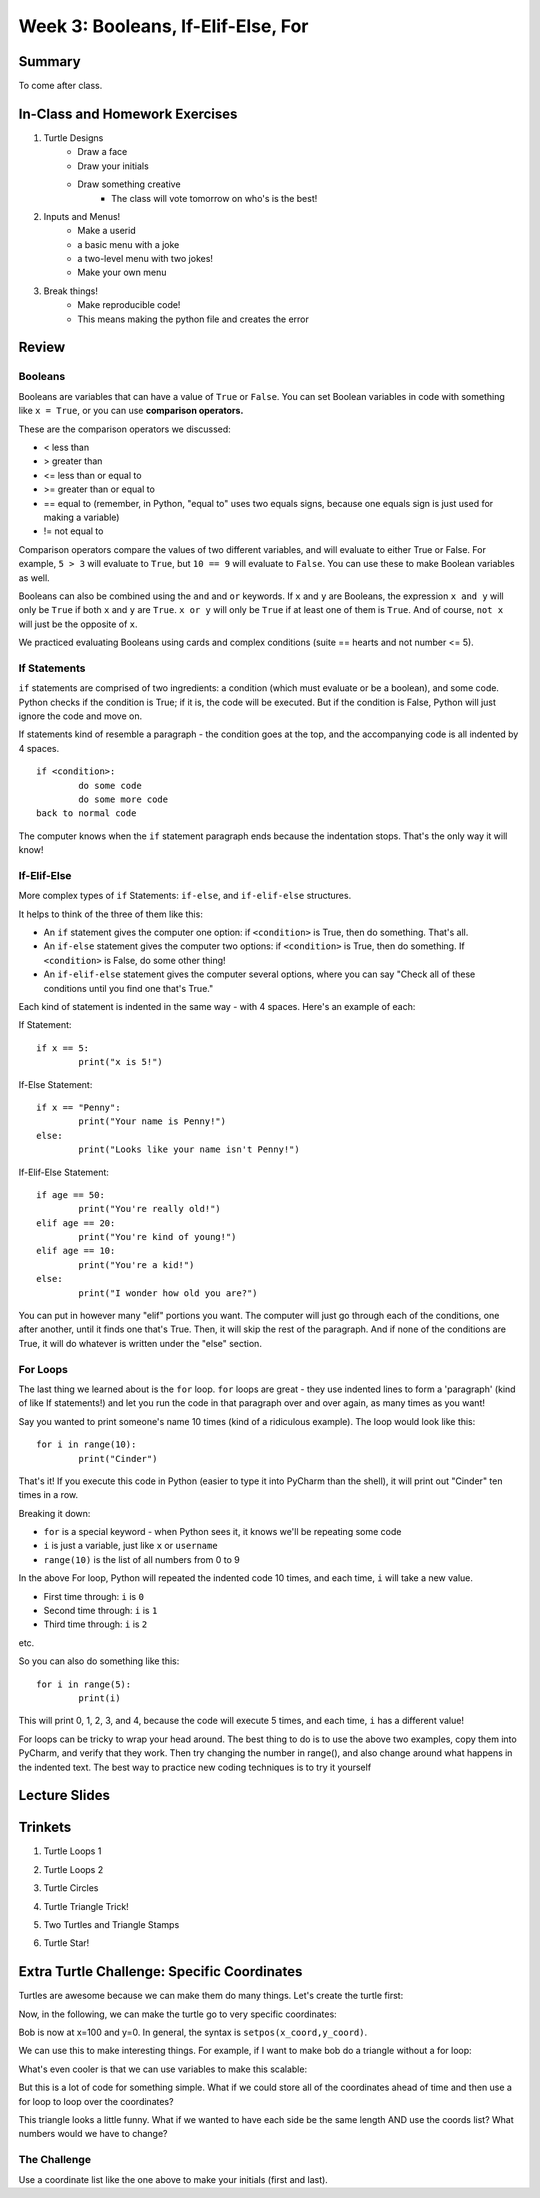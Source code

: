 Week 3: Booleans, If-Elif-Else, For
===================================

Summary
-------

To come after class.


In-Class and Homework Exercises
-------------------------------

1. Turtle Designs
	- Draw a face
	- Draw your initials
	- Draw something creative
		+ The class will vote tomorrow on who's is the best!
2. Inputs and Menus!  
	- Make a userid
	- a basic menu with a joke
	- a two-level menu with two jokes!
	- Make your own menu
3. Break things!
	- Make reproducible code! 
	- This means making the python file and creates the error
	

Review
------

Booleans
********
Booleans are variables that can have a value of ``True`` or ``False``. 
You can set Boolean variables in code with something like ``x = True``, or you can use **comparison operators.** 

These are the comparison operators we discussed:

- < less than
- > greater than
- <= less than or equal to
- >= greater than or equal to
- == equal to (remember, in Python, "equal to" uses two equals signs, because one equals sign is just used for making a variable)
- != not equal to

Comparison operators compare the values of two different variables, and will evaluate to either True or False. 
For example, ``5 > 3`` will evaluate to ``True``, but ``10 == 9`` will evaluate to ``False``. 
You can use these to make Boolean variables as well.

Booleans can also be combined using the ``and`` and ``or`` keywords. 
If ``x`` and ``y`` are Booleans, the expression ``x and y`` will only be ``True`` if both ``x`` and ``y`` are ``True``. 
``x or y`` will only be ``True`` if at least one of them is ``True``. 
And of course, ``not x`` will just be the opposite of ``x``.

We practiced evaluating Booleans using cards and complex conditions (suite == hearts and not number <= 5).

If Statements
*************

``if`` statements are comprised of two ingredients: a condition (which must evaluate or be a boolean), and some code. 
Python checks if the condition is True; if it is, the code will be executed.
But if the condition is False, Python will just ignore the code and move on.

If statements kind of resemble a paragraph - the condition goes at the top, and the accompanying code is all indented by 4 spaces.
::
	if <condition>:
		do some code
		do some more code
	back to normal code
	
The computer knows when the ``if`` statement paragraph ends because the indentation stops. 
That's the only way it will know!

If-Elif-Else
************

More complex types of ``if`` Statements: ``if-else``, and ``if-elif-else`` structures.

It helps to think of the three of them like this:

- An ``if`` statement gives the computer one option: if ``<condition>`` is True, then do something. That's all.
- An ``if-else`` statement gives the computer two options: if ``<condition>`` is True, then do something. If ``<condition>`` is False, do some other thing!
- An ``if-elif-else`` statement gives the computer several options, where you can say "Check all of these conditions until you find one that's True."

Each kind of statement is indented in the same way - with 4 spaces. Here's an example of each:

If Statement:
::
	if x == 5:
		print("x is 5!")
		
If-Else Statement:
::
	if x == "Penny":
		print("Your name is Penny!")
	else:
		print("Looks like your name isn't Penny!")
		
If-Elif-Else Statement:
::
	if age == 50:
		print("You're really old!")
	elif age == 20:
		print("You're kind of young!")
	elif age == 10:
		print("You're a kid!")
	else:
		print("I wonder how old you are?")
		
You can put in however many  "elif" portions you want. The computer will just go through each of the conditions, one after another, until it finds one that's True. 
Then, it will skip the rest of the paragraph. And if none of the conditions are True, it will do whatever is written under the "else" section.


For Loops
*********

The last thing we learned about is the ``for`` loop. ``for`` loops are great - they use indented lines to form a 'paragraph' (kind of like If statements!) and let you run the code in that paragraph over and over again, as many times as you want!

Say you wanted to print someone's name 10 times (kind of a ridiculous example). The loop would look like this:
::
	for i in range(10):
		print("Cinder")
		
That's it! If you execute this code in Python (easier to type it into PyCharm than the shell), it will print out "Cinder" ten times in a row.

Breaking it down: 

- ``for`` is a special keyword - when Python sees it, it knows we'll be repeating some code
- ``i`` is just a variable, just like ``x`` or ``username``
- ``range(10)`` is the list of all numbers from 0 to 9

In the above For loop, Python will repeated the indented code 10 times, and each time, ``i`` will take a new value.

- First time through: ``i`` is ``0``
- Second time through: ``i`` is ``1``
- Third time through: ``i`` is ``2``

etc.

So you can also do something like this:
::
	for i in range(5):
		print(i)

This will print 0, 1, 2, 3, and 4, because the code will execute 5 times, and each time, ``i`` has a different value!

For loops can be tricky to wrap your head around. The best thing to do is to use the above two examples, copy them into PyCharm, and verify that they work. 
Then try changing the number in range(), and also change around what happens in the indented text. 
The best way to practice new coding techniques is to try it yourself


Lecture Slides
--------------

.. raw:: html

    <iframe src="https://docs.google.com/presentation/d/1tjpvWrhVX4e_gsURvMK6TqGiaevVJyKow5zxLD6YyA0/embed?start=false&loop=false&delayms=3000" frameborder="0" width="960" height="569" allowfullscreen="true" mozallowfullscreen="true" webkitallowfullscreen="true"></iframe>


Trinkets
--------

1. Turtle Loops 1

.. raw:: html

    <iframe src="https://trinket.io/embed/python/eb7b608d56" width="100%" height="600" frameborder="0" marginwidth="0" marginheight="0" allowfullscreen></iframe>

2. Turtle Loops 2

.. raw:: html

    <iframe src="https://trinket.io/embed/python/fc826fce5d" width="100%" height="600" frameborder="0" marginwidth="0" marginheight="0" allowfullscreen></iframe>

3. Turtle Circles

.. raw:: html

    <iframe src="https://trinket.io/embed/python/6db31dcde4" width="100%" height="600" frameborder="0" marginwidth="0" marginheight="0" allowfullscreen></iframe>

4. Turtle Triangle Trick!

.. raw:: html

    <iframe src="https://trinket.io/embed/python/abd2f8c9d6" width="100%" height="600" frameborder="0" marginwidth="0" marginheight="0" allowfullscreen></iframe>

5. Two Turtles and Triangle Stamps

.. raw:: html

    <iframe src="https://trinket.io/embed/python/999e0b531e" width="100%" height="600" frameborder="0" marginwidth="0" marginheight="0" allowfullscreen></iframe>

6. Turtle Star!

.. raw:: html

	<iframe src="https://trinket.io/embed/python/59941a36dd" width="100%" height="600" frameborder="0" marginwidth="0" marginheight="0" allowfullscreen></iframe>
	


Extra Turtle Challenge: Specific Coordinates
--------------------------------------------

Turtles are awesome because we can make them do many things.
Let's create the turtle first:

.. code-block:: python
   :linenos:

    import turtle
    bob = turtle.Turtle()
    bob.speed('fastest')

Now,  in the following, we can make the turtle go to very specific coordinates:

.. code-block:: python
   :linenos:

    bob.setpos(100,0)

Bob is now at x=100 and y=0.
In general, the syntax is ``setpos(x_coord,y_coord)``.

We can use this to make interesting things.
For example, if I want to make bob do a triangle without a for loop:

.. code-block:: python
   :linenos:

    bob.setpos(-100, 0)
    bob.setpos(0,100)
    bob.setpos(100,0)
    bob.setpos(-100, 0)

What's even cooler is that we can use variables to make this scalable:

.. code-block:: python
   :linenos:

    tri_size = 30
    bob.setpos(-1*tri_size, 0)
    bob.setpos(0, 1*tri_size)
    bob.setpos(1*tri_size, 0)
    bob.setpos(-1*tri_size, 0)

But this is a lot of code for something simple.
What if we could store all of the coordinates ahead of time and then
use a for loop to loop over the coordinates?

.. code-block:: python
   :linenos:

    tri_size = 130
    coords = [[-1, 0], [0, 1], [1, 0], [-1, 0]]
    for coord in coords:
        x = coord[0]
        y = coord[1]
        bob.setpos(x*tri_size, y*tri_size)


This triangle looks a little funny.
What if we wanted to have each side be the same length AND use the coords list?
What numbers would we have to change?

The Challenge
*************

Use a coordinate list like the one above to make your initials (first and last).